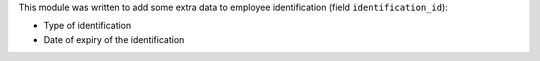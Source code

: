 This module was written to add some extra data to employee identification (field ``identification_id``):

- Type of identification
- Date of expiry of the identification
